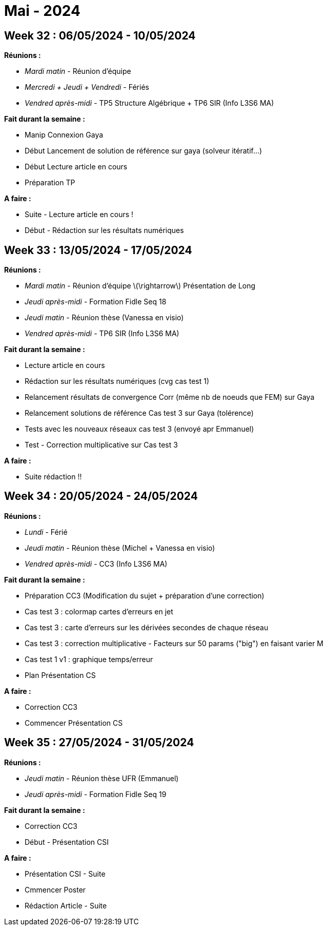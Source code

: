 = Mai - 2024

== Week 32 : 06/05/2024 - 10/05/2024
:stem: latexmath
:xrefstyle: short
:sectiondir: abstracts/week_32/
*Réunions :*

*  _Mardi matin_ - Réunion d'équipe
*  _Mercredi + Jeudi + Vendredi_ - Fériés
*  _Vendred après-midi_ - TP5 Structure Algébrique + TP6 SIR (Info L3S6 MA)

*Fait durant la semaine :*

*  Manip Connexion Gaya
*  Début Lancement de solution de référence sur gaya (solveur itératif...)
*  Début Lecture article en cours
*  Préparation TP

*A faire :*

*  Suite - Lecture article en cours !
*  Début - Rédaction sur les résultats numériques

== Week 33 : 13/05/2024 - 17/05/2024
:stem: latexmath
:xrefstyle: short
:sectiondir: abstracts/week_33/
*Réunions :*

*  _Mardi matin_ - Réunion d'équipe stem:[\rightarrow] Présentation de Long
*  _Jeudi après-midi_ - Formation Fidle Seq 18
*  _Jeudi matin_ - Réunion thèse (Vanessa en visio)
*  _Vendred après-midi_ - TP6 SIR (Info L3S6 MA)

*Fait durant la semaine :*

*  Lecture article en cours
*  Rédaction sur les résultats numériques (cvg cas test 1)
*  Relancement résultats de convergence Corr (même nb de noeuds que FEM) sur Gaya
*  Relancement solutions de référence Cas test 3 sur Gaya (tolérence)
*  Tests avec les nouveaux réseaux cas test 3 (envoyé apr Emmanuel)
*  Test - Correction multiplicative sur Cas test 3

*A faire :*

*  Suite rédaction !!

== Week 34 : 20/05/2024 - 24/05/2024
:stem: latexmath
:xrefstyle: short
:sectiondir: abstracts/week_34/
*Réunions :*

*  _Lundi_ - Férié
*  _Jeudi matin_ - Réunion thèse (Michel + Vanessa en visio)
*  _Vendred après-midi_ - CC3 (Info L3S6 MA)

*Fait durant la semaine :*

*  Préparation CC3 (Modification du sujet + préparation d'une correction)
*  Cas test 3 : colormap cartes d'erreurs en jet
*  Cas test 3 : carte d'erreurs sur les dérivées secondes de chaque réseau
*  Cas test 3 : correction multiplicative - Facteurs sur 50 params ("big") en faisant varier M
*  Cas test 1 v1 : graphique temps/erreur
*  Plan Présentation CS

*A faire :*

*  Correction CC3
*  Commencer Présentation CS

== Week 35 : 27/05/2024 - 31/05/2024
:stem: latexmath
:xrefstyle: short
:sectiondir: abstracts/week_35/
*Réunions :*

*  _Jeudi matin_ - Réunion thèse UFR (Emmanuel)
*  _Jeudi après-midi_ - Formation Fidle Seq 19

*Fait durant la semaine :*

*  Correction CC3
*  Début - Présentation CSI

*A faire :*

*  Présentation CSI - Suite
*  Cmmencer Poster
*  Rédaction Article - Suite

